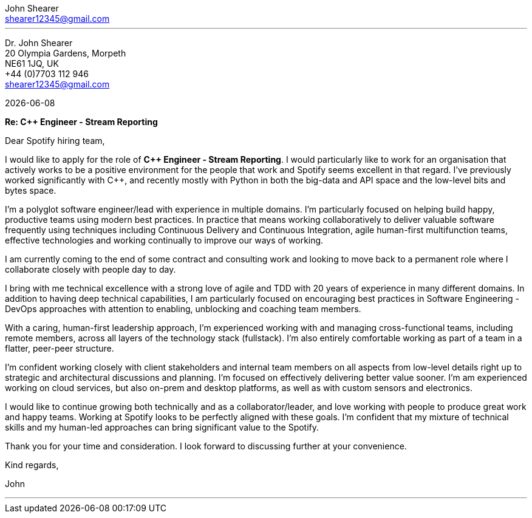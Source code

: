 :author: John Shearer
:doctitle: john-shearer-spotify-cover-letter

:email: shearer12345@gmail.com
:phone: +44 (0)7703 112 946
:job-company: Spotify
:job-title: C++ Engineer - Stream Reporting
:icons: font
:linkattrs:
:sectanchors:
:sectlink:
:experimental:
:source-language: asciidoc
:includedir: _includes
:sectnums!:
:!toc:
:notitle:
:imagesdir: ../../images
:pdf-page-size: A4

---

[.text-right]
Dr. {author} +
20 Olympia Gardens, Morpeth +
NE61 1JQ, UK +
{phone} +
{email} +

[.text-left]
{docdate}

*Re: {job-title}*

Dear {job-company} hiring team,

I would like to apply for the role of *{job-title}*. I would particularly like to work for an organisation that actively works to be a positive environment for the people that work and {job-company} seems excellent in that regard. I've previously worked significantly with C++, and recently mostly with Python in both the big-data and API space and the low-level bits and bytes space.

I'm a polyglot software engineer/lead with experience in multiple domains. I'm particularly focused on helping build happy, productive teams using modern best practices. In practice that means working collaboratively to deliver valuable software frequently using techniques including Continuous Delivery and Continuous Integration, agile human-first multifunction teams, effective technologies and working continually to improve our ways of working.

I am currently coming to the end of some contract and consulting work and looking to move back to a permanent role where I collaborate closely with people day to day. 

I bring with me technical excellence with a strong love of agile and TDD with 20 years of experience in many different domains. In addition to having deep technical capabilities, I am particularly focused on encouraging best practices in Software Engineering - DevOps approaches with attention to enabling, unblocking and coaching team members.

With a caring, human-first leadership approach, I'm experienced working with and managing cross-functional teams, including remote members, across all layers of the technology stack (fullstack). I'm also entirely comfortable working as part of a team in a flatter, peer-peer structure.

I'm confident working closely with client stakeholders and internal team members on all aspects from low-level details right up to strategic and architectural discussions and planning. I'm focused on effectively delivering better value sooner. I'm am experienced working on cloud services, but also on-prem and desktop platforms, as well as with custom sensors and electronics.

I would like to continue growing both technically and as a collaborator/leader, and love working with people to produce great work and happy teams. Working at {job-company} looks to be perfectly aligned with these goals. I'm confident that my mixture of technical skills and my human-led approaches can bring significant value to the {job-company}.

Thank you for your time and consideration. I look forward to discussing further at your convenience.

Kind regards,



John

---
